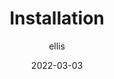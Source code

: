 #+TITLE: Installation
#+DATE: 2022-03-03
#+AUTHOR: ellis
#+EMAIL: ellis@rwest.io
#+DESCRIPTION: MPK Installation

